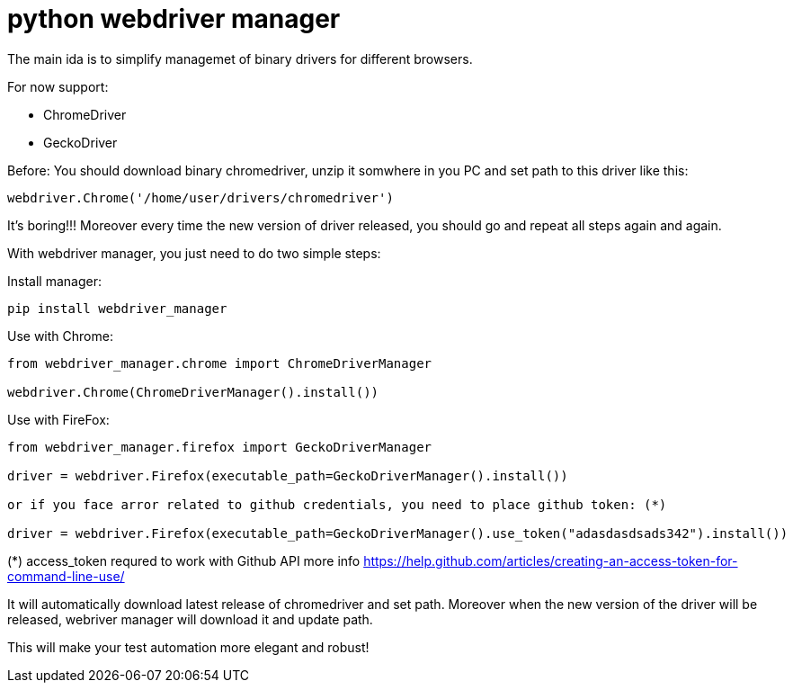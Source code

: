 = python webdriver manager

The main ida is to simplify managemet of binary drivers for different browsers.

For now support:

- ChromeDriver
- GeckoDriver

Before:
You should download binary chromedriver, unzip it somwhere in you PC and set path to this driver like this:

```
webdriver.Chrome('/home/user/drivers/chromedriver')
```

It's boring!!! Moreover every time the new version of driver released, you should go and repeat all steps again and again.

With webdriver manager, you just need to do two simple steps:

Install manager:

```
pip install webdriver_manager
```

Use with Chrome:

```python
from webdriver_manager.chrome import ChromeDriverManager

webdriver.Chrome(ChromeDriverManager().install())
```

Use with FireFox:

```python
from webdriver_manager.firefox import GeckoDriverManager

driver = webdriver.Firefox(executable_path=GeckoDriverManager().install())

or if you face arror related to github credentials, you need to place github token: (*)

driver = webdriver.Firefox(executable_path=GeckoDriverManager().use_token("adasdasdsads342").install())
```

(*) access_token requred to work with Github API more info https://help.github.com/articles/creating-an-access-token-for-command-line-use/

It will automatically download latest release of chromedriver and set path. Moreover when the new version of the driver
will be released, webriver manager will download it and update path.

This will make your test automation more elegant and robust!

